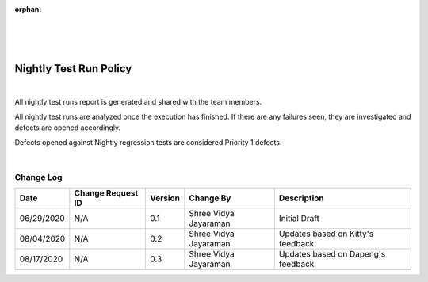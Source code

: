 :orphan:

|
|
|

**Nightly Test Run Policy**
============================

|

All nightly test runs report is generated and shared with the team members.

All nightly test runs are analyzed once the execution has finished. If there are any failures seen, they are investigated and defects are opened accordingly.

Defects opened against Nightly regression tests are considered Priority 1 defects.

|

**Change Log**
--------------

+--------------+-------------------------+---------------+-------------------------+-----------------------------------------------------------------------------------------------------+
| **Date**     | **Change Request ID**   | **Version**   | **Change By**           | **Description**                                                                                     |
+--------------+-------------------------+---------------+-------------------------+-----------------------------------------------------------------------------------------------------+
| 06/29/2020   | N/A                     | 0.1           | Shree Vidya Jayaraman   | Initial Draft                                                                                       |
+--------------+-------------------------+---------------+-------------------------+-----------------------------------------------------------------------------------------------------+
| 08/04/2020   | N/A                     | 0.2           | Shree Vidya Jayaraman   | Updates based on Kitty's feedback                                                                   |
+--------------+-------------------------+---------------+-------------------------+-----------------------------------------------------------------------------------------------------+
| 08/17/2020   | N/A                     | 0.3           | Shree Vidya Jayaraman   | Updates based on Dapeng's feedback                                                                  |
+--------------+-------------------------+---------------+-------------------------+-----------------------------------------------------------------------------------------------------+
|              |                         |               |                         |                                                                                                     |
+--------------+-------------------------+---------------+-------------------------+-----------------------------------------------------------------------------------------------------+